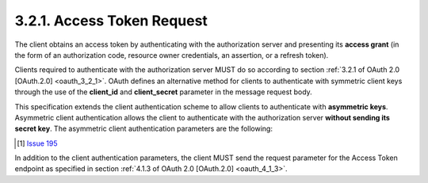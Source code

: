 3.2.1.  Access Token Request
^^^^^^^^^^^^^^^^^^^^^^^^^^^^^^^^^^^^^^^^^^^^^^^^

The client obtains an access token by authenticating with the authorization server 
and presenting its **access grant**
(in the form of 
an authorization code, 
resource owner credentials, 
an assertion, or 
a refresh token).

Clients required to authenticate with the authorization server 
MUST do so according to section :ref:`3.2.1 of OAuth 2.0 [OAuth.2.0] <oauth_3_2_1>`. 
OAuth defines an alternative method for clients to authenticate with symmetric client keys 
through the use of the **client_id** and **client_secret** parameter in the message request body. 

This specification extends the client authentication scheme 
to allow clients to authenticate with **asymmetric keys**. 
Asymmetric client authentication allows the client to authenticate 
with the authorization server **without sending its secret key**. 
The asymmetric client authentication parameters are the following:

.. glossary::

    client_id
        REQUIRED. 
        The client identifier of the client. 

    secret_type
        OPTIONAL. 
        Specifies the client authentication type which determines 
        how the client_secret parameter is interpreted. 
        It can be one of "basic" or "JWT". 
        The defaults value is "basic". 
        If the value is "basic", 
        the client is performing symmetric key authentication as specified in OAuth 2.0. 
        If the value is "JWT", the client is performing asymmetric key authentication. 

    client_secret
        REQUIRED. 
        The client secret. 
        If the secret_type is "basic", 
        the value is the pre-shared secret that was issued to the client during client registration. 
        If the "secret_type" is "JWT", 
        the value is the JWS [JWS] signature of a JSON object containing one of the following claims: [#]_

            code
                REQUIRED. 
                The authorization code that was issued by the authorization server. 

            refresh_token
                REQUIRED. 
                The refresh token that was issued. 

.. [#] `Issue 195 <https://bitbucket.org/openid/connect/issue/195>`_


In addition to the client authentication parameters, 
the client MUST send the request parameter for the Access Token endpoint 
as specified in section :ref:`4.1.3 of OAuth 2.0 [OAuth.2.0] <oauth_4_1_3>`.
